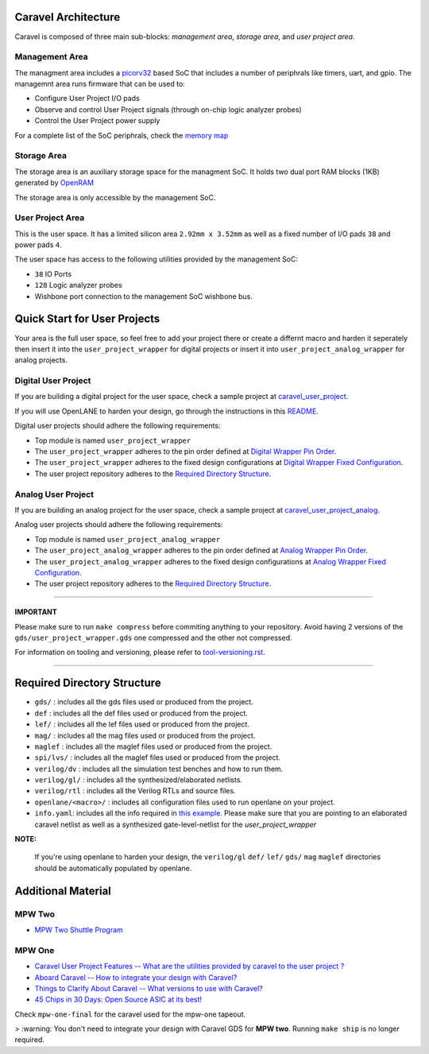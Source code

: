 .. raw:: html

   <!---
   # SPDX-FileCopyrightText: 2020 Efabless Corporation
   #
   # Licensed under the Apache License, Version 2.0 (the "License");
   # you may not use this file except in compliance with the License.
   # You may obtain a copy of the License at
   #
   #      http://www.apache.org/licenses/LICENSE-2.0
   #
   # Unless required by applicable law or agreed to in writing, software
   # distributed under the License is distributed on an "AS IS" BASIS,
   # WITHOUT WARRANTIES OR CONDITIONS OF ANY KIND, either express or implied.
   # See the License for the specific language governing permissions and
   # limitations under the License.
   #
   # SPDX-License-Identifier: Apache-2.0
   -->
.. _getting-started:

Caravel Architecture
====================

Caravel is composed of three main sub-blocks: *management area*, *storage area*, and *user project area*. 

.. _management-area:

Management Area
--------------

The managment area includes a  `picorv32 <https://github.com/cliffordwolf/picorv32>`__ based SoC that includes a number of periphrals like timers, uart, and gpio. The managemnt area runs firmware that can be used to:

-  Configure User Project I/O pads
-  Observe and control User Project signals (through on-chip logic
   analyzer probes)
-  Control the User Project power supply

For a complete list of the SoC periphrals, check the  `memory map <https://github.com/efabless/caravel/blob/master/verilog/rtl/README>`__

.. _storage-area:

Storage Area
--------------

The storage area is an auxiliary storage space for the managment SoC. It holds two dual port RAM blocks (1KB) generated by 
`OpenRAM <https://github.com/VLSIDA/OpenRAM.git>`__

The storage area is only accessible by the management SoC. 

.. _user-project-area:

User Project Area
--------------

This is the user space. It has a limited silicon area ``2.92mm x 3.52mm`` as well as a fixed number of I/O pads ``38`` and power pads ``4``.
 
The user space has access to the following utilities provided by the management SoC: 
 
- ``38`` IO Ports
- ``128`` Logic analyzer probes
- Wishbone port connection to the management SoC wishbone bus. 


Quick Start for User Projects 
=============================

Your area is the full user space, so feel free to add your
project there or create a differnt macro and harden it seperately then
insert it into the ``user_project_wrapper`` for digital projects or insert it into ``user_project_analog_wrapper`` for analog projects. 

.. _digital-user-project:

Digital User Project
--------------------

If you are building a digital project for the user space, check a sample project at  `caravel_user_project <https://github.com/efabless/caravel_user_project>`__. 

If you will use OpenLANE to harden your design, go through the instructions in this `README <https://github.com/efabless/caravel/blob/master/openlane/README.rst>`__.

Digital user projects should adhere the following requirements: 

- Top module is named ``user_project_wrapper`` 


- The ``user_project_wrapper`` adheres to the pin order defined at `Digital Wrapper Pin Order <https://github.com/efabless/caravel/blob/master/openlane/user_project_wrapper_empty/pin_order.cfg>`__.


- The ``user_project_wrapper`` adheres to the fixed design configurations at `Digital Wrapper Fixed Configuration <https://github.com/efabless/caravel/blob/master/openlane/user_project_wrapper_empty/fixed_wrapper_cfgs.tcl>`__.


- The user project repository adheres to the `Required Directory Structure <#required-directory-structure>`__.


.. _analog-user-project:

Analog User Project
------------------

If you are building an analog project for the user space, check a sample project at `caravel_user_project_analog <https://github.com/efabless/caravel_user_project_analog>`__. 

Analog user projects should adhere the following requirements: 

- Top module is named ``user_project_analog_wrapper``

- The ``user_project_analog_wrapper`` adheres to the pin order defined at `Analog Wrapper Pin Order <https://github.com/efabless/caravel/blob/develop/openlane/user_analog_project_wrapper_empty/pin_order.cfg>`__.

- The ``user_project_analog_wrapper`` adheres to the fixed design configurations at `Analog Wrapper Fixed Configuration <https://github.com/efabless/caravel/blob/master/openlane/user_project_wrapper_empty/fixed_wrapper_cfgs.tcl>`__.

- The user project repository adheres to the `Required Directory Structure <#required-directory-structure>`__.

------

IMPORTANT
^^^^^^^^^

Please make sure to run ``make compress`` before commiting anything to
your repository. Avoid having 2 versions of the
``gds/user_project_wrapper.gds`` one compressed and the
other not compressed.

For information on tooling and versioning, please refer to `tool-versioning.rst <./docs/source/tool-versioning.rst>`__.

-----

Required Directory Structure
============================

-  ``gds/`` : includes all the gds files used or produced from the
   project.
-  ``def`` : includes all the def files used or produced from the
   project.
-  ``lef/`` : includes all the lef files used or produced from the
   project.
-  ``mag/`` : includes all the mag files used or produced from the
   project.
-  ``maglef`` : includes all the maglef files used or produced from the
   project.
-  ``spi/lvs/`` : includes all the maglef files used or produced from the
   project.
-  ``verilog/dv`` : includes all the simulation test benches and how to
   run them.
-  ``verilog/gl/`` : includes all the synthesized/elaborated netlists.
-  ``verilog/rtl`` : includes all the Verilog RTLs and source files.
-  ``openlane/<macro>/`` : includes all configuration files used to
   run openlane on your project.
-  ``info.yaml``: includes all the info required in `this
   example <https://github.com/efabless/caravel/blob/master/info.yaml>`__. Please make sure that you are pointing to an
   elaborated caravel netlist as well as a synthesized
   gate-level-netlist for the `user_project_wrapper`


**NOTE:**

    If you're using openlane to harden your design, the ``verilog/gl`` ``def/`` ``lef/`` ``gds/`` ``mag`` ``maglef`` directories should
    be automatically populated by openlane.

.. _additional-material:

Additional Material
===============

.. _mpw-two:

MPW Two
--------

- `MPW Two Shuttle Program <https://efabless.com/open_shuttle_program/2>`__

.. _mpw-one:

MPW One
--------------

-  `Caravel User Project Features -- What are the utilities provided by caravel to the user project ? <https://youtu.be/zJhnmilXGPo>`__ 
-  `Aboard Caravel -- How to integrate your design with Caravel? <https://youtu.be/9QV8SDelURk>`__   
-  `Things to Clarify About Caravel -- What versions to use with Caravel? <https://youtu.be/-LZ522mxXMw>`__ 
- `45 Chips in 30 Days: Open Source ASIC at its best! <https://www.youtube.com/watch?v=qlBzE27at6M>`__

Check ``mpw-one-final`` for the caravel used for the mpw-one tapeout. 

> :warning: You don't need to integrate your design with Caravel GDS for **MPW two**. Running ``make ship`` is no longer required.


.. |License| image:: https://img.shields.io/github/license/efabless/caravel
   :alt: GitHub license - Apache 2.0
   :target: https://github.com/efabless/caravel
.. |Documentation Status| image:: https://readthedocs.org/projects/caravel-harness/badge/?version=latest
   :alt: ReadTheDocs Badge - https://caravel-harness.rtfd.io
   :target: https://caravel-harness.readthedocs.io/en/latest/?badge=latest
.. |Build Status| image:: https://travis-ci.com/efabless/caravel.svg?branch=master
   :alt: Travis Badge - https://travis-ci.org/efabless/caravel
   :target: https://travis-ci.com/efabless/caravel
